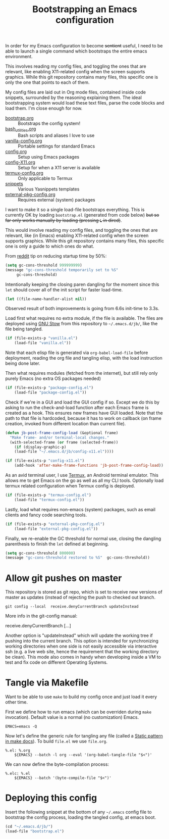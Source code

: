 #+TITLE: Bootstrapping an Emacs configuration
#+PROPERTY: header-args :tangle .emacs.d/jb/bootstrap.el :results silent

In order for my Emacs configuration to become +sentient+ useful, I
need to be able to launch a single command which bootstraps the entire
emacs environment.

This involves reading my config files, and toggling the ones that are
relevant, like enabling X11-related config when the screen supports
graphics. While this git repository contains many files, this specific
one is only the one that points to each of them.

My config files are laid out in Org mode files, contained inside code
snippets, surrounded by the reasoning explaining them. The ideal
bootstrapping system would load these text files, parse the code
blocks and load them. I'm close enough for now.

- [[file:bootstrap.org][bootstrap.org]] :: Bootstraps the config system!
- [[file:bash_utilities.org][bash_utilities.org]] :: Bash scripts and aliases I love to use
- [[file:vanilla-config.org][vanilla-config.org]] :: Portable settings for standard Emacs
- [[file:config.org][config.org]] :: Setup using Emacs packages
- [[file:config-X11.org][config-X11.org]] :: Setup for when a X11 server is available
- [[file:termux-config.org][termux-config.org]] :: Only applicable to Termux
- [[file:snippets/][snippets]] :: Various Yasnippets templates
- [[file:external-pkg-config.org][external-pkg-config.org]] :: Requires external (system) packages

I want to make it so a single load-file bootstraps everything. This is
currently OK by loading =bootstrap.el= (generated from code below) +but
so far only works manually by loading (pressing =L= in dired)+.

This would involve reading my config files, and toggling the ones that
are relevant, like (in Emacs) enabling X11-related config when the
screen supports graphics. While this git repository contains many
files, this specific one is only a guide to which ones do what.

From [[https://www.reddit.com/r/emacs/comments/3kqt6e/2_easy_little_known_steps_to_speed_up_emacs_start/][reddit]] tip on reducing startup time by 50%:

#+BEGIN_SRC emacs-lisp
(setq gc-cons-threshold 999999999)
(message "gc-cons-threshold temporarily set to %S"
	 gc-cons-threshold)
#+END_SRC

Intentionally keeping the closing paren dangling for the moment since
this =let= should cover all of the init script for faster load-time.
#+BEGIN_SRC emacs-lisp
(let ((file-name-handler-alist nil))
#+END_SRC

Observed result of both improvements is going from 6.6s init-time to 3.3s.

Load first what requires no extra module, if the file is available.
The files are deployed using [[https://www.gnu.org/software/stow/][GNU Stow]] from this repository to
=~/.emacs.d/jb/=, like the file being tangled.
#+BEGIN_SRC emacs-lisp
  (if (file-exists-p "vanilla.el")
      (load-file "vanilla.el"))
#+END_SRC

Note that each elisp file is generated via =org-babel-load-file= before
deployment, reading the org file and tangling elisp, with the load
instruction being done later.

Then what requires modules (fetched from the internet), but still rely
only purely Emacs (no extra OS packages needed)
#+BEGIN_SRC emacs-lisp
  (if (file-exists-p "package-config.el")
      (load-file "package-config.el"))
#+END_SRC

Check if we're in a GUI and load the GUI config if so.
Except we do this by asking to run the check-and-load function after
each Emacs frame is created as a hook. This ensures new frames have
GUI loaded. Note that the path to that file is hardcoded, because it
has to work on callback (on frame creation, invoked from different
location than current file).
#+BEGIN_SRC emacs-lisp
  (defun jb-post-frame-config-load (&optional frame)
    "Make frame- and/or terminal-local changes."
    (with-selected-frame (or frame (selected-frame))
      (if (display-graphic-p)
	  (load-file "~/.emacs.d/jb/config-x11.el"))))

  (if (file-exists-p "config-x11.el")
      (add-hook 'after-make-frame-functions 'jb-post-frame-config-load))
#+END_SRC

As an avid terminal user, I use [[https://termux.com/][Termux]], an Android terminal emulator.
This allows me to get Emacs on the go as well as all my CLI tools.
Optionally load termux related configuration when Termux config is deployed.
#+BEGIN_SRC emacs-lisp
  (if (file-exists-p "termux-config.el")
      (load-file "termux-config.el"))
#+END_SRC

Lastly, load what requires non-emacs (system) packages, such as email
clients and fancy code searching tools.
#+BEGIN_SRC emacs-lisp
  (if (file-exists-p "external-pkg-config.el")
      (load-file "external-pkg-config.el"))
#+END_SRC

Finally, we re-enable the GC threshold for normal use, closing the
dangling parenthesis to finish the =let= defined at beginning.

#+BEGIN_SRC emacs-lisp
(setq gc-cons-threshold 800000)
(message "gc-cons-threshold restored to %S"  gc-cons-threshold))
#+END_SRC

* Allow git pushes on master
:PROPERTIES:
:CREATED:  [2019-04-19 Thu 23:21]
:ID:       6fa38e90-c065-449a-8481-bfac9ea985c8
:END:

This repository is stored as git repo, which is set to receive new
versions of master as updates (instead of rejecting the push to
checked out branch.
#+begin_src shell :tangle no
git config --local  receive.denyCurrentBranch updateInstead
#+end_src

More info in the git-config manual:

#+CAPTION: man git-config(1)
#+begin_example :tangle no
       receive.denyCurrentBranch
	   [...]

	   Another option is "updateInstead" which will update the working tree if
	   pushing into the current branch. This option is intended for
	   synchronizing working directories when one side is not easily
	   accessible via interactive ssh (e.g. a live web site, hence the
	   requirement that the working directory be clean). This mode also comes
	   in handy when developing inside a VM to test and fix code on different
	   Operating Systems.
#+end_example

* Tangle via Makefile
:PROPERTIES:
:header-args:makefile-gmake: :tangle no
:END:
Want to be able to use =make= to build my config once and just load it
every other time.

First we define how to run emacs (which can be overriden during =make=
invocation). Default value is a normal (no customization) Emacs.
#+begin_src makefile-gmake
EMACS=emacs -Q
#+end_src

Now let's define the generic rule for tangling any file (called a
[[info:make#Static%20Usage][Static pattern in make docs]]). To build =file.el= we use =file.org=.

#+begin_src makefile-gmake
%.el: %.org
	${EMACS} --batch -l org --eval '(org-babel-tangle-file "$<")'
#+end_src

We can now define the byte-compilation process:

#+begin_src makefile-gmake
%.elc: %.el
	${EMACS} --batch '(byte-compile-file "$<")'
#+end_src

* Deploying this config
:PROPERTIES:
:CREATED:  [2020-05-25 Mon 23:44]
:ID:       728ec745-d566-4de5-a62a-3e0d547812f5
:END:
Insert the following snippet at the bottom of any =~/.emacs= config file
to bootstrap the config process, loading the tangled config, at emacs boot.

#+BEGIN_SRC emacs-lisp :tangle no
(cd "~/.emacs.d/jb/")
(load-file "bootstrap.el")
#+END_SRC

